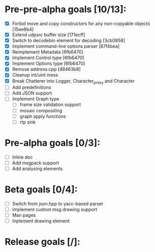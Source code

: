 * Pre-pre-alpha goals [10/13]:

- [X] Forbid move and copy constructors for any non-copyable objects [15ee6b4]
- [X] Extend udpsrc buffer size [171ecff]
- [X] Switch to decodebin element for decoding [3cb0858]
- [X] Implement command-line options parser [87f4bea]
- [X] Reimplement Metadata [6fb6470]
- [X] Implement Control type [6fb6470]
- [X] Implement Options type [6fb6470]
- [X] Remove address.cpp [48463b8]
- [X] Cleanup int/uint mess
- [X] Break Chatterer into Logger, Character_proxy and Character
- [ ] Add predefinitions
- [ ] Add JSON support
- [ ] Implement Graph type
  - [ ] frame size validation support
  - [ ] mosaic compositing
  - [ ] graph apply functions
  - [ ] rtp sink

* Pre-alpha goals [0/3]:

- [ ] Inline doc
- [ ] Add msgpack support
- [ ] Add analysing elements

* Beta goals [0/4]:

- [ ] Switch from json.hpp to yacc-based parser
- [ ] Implement custom msg drawing support
- [ ] Man pages
- [ ] Inplement drawing element

* Release goals [/]:
